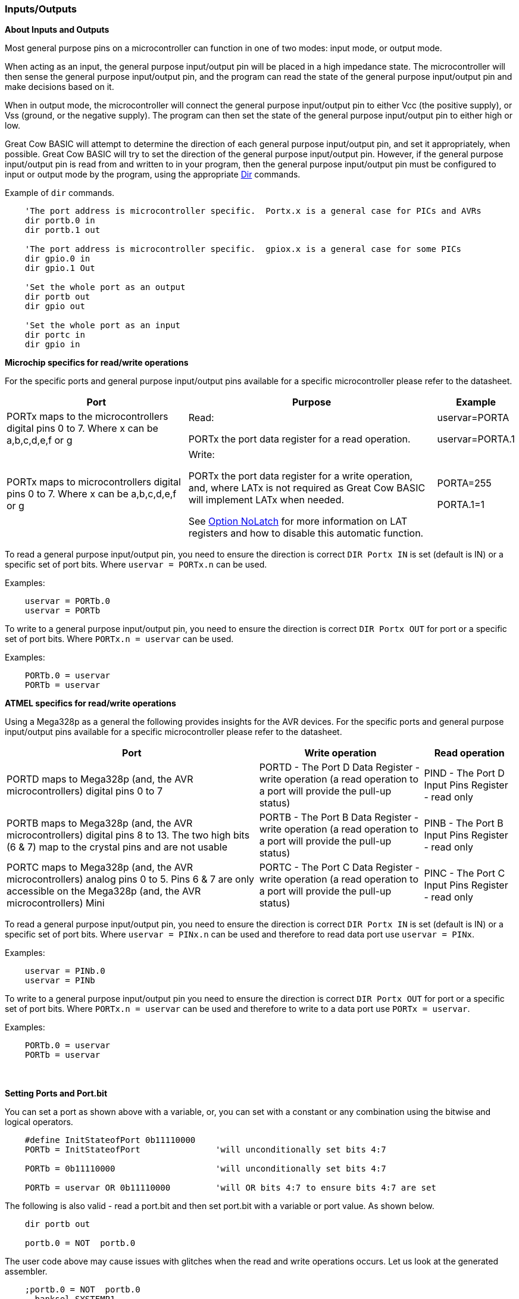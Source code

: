 === Inputs/Outputs

*About Inputs and Outputs*

Most general purpose pins on a microcontroller can function in one of
two modes: input mode, or output mode.

When acting as an input, the general purpose input/output pin will be placed in a high impedance state.
The microcontroller will then sense the general purpose input/output pin, and the program can read
the state of the general purpose input/output pin and make decisions based on it.

When in output mode, the microcontroller will connect the general purpose input/output pin to either
Vcc (the positive supply), or Vss (ground, or the negative supply). The
program can then set the state of the general purpose input/output pin to either high or low.

Great Cow BASIC will attempt to determine the direction of each general purpose input/output pin, and set it
appropriately, when possible. Great Cow BASIC will try to set the direction of the general purpose input/output pin.
However, if the general purpose input/output pin is read from and written to in your program, then
the general purpose input/output pin must be configured to input or output mode by the program, using
the appropriate <<_dir,Dir>> commands.

Example of `dir` commands.

----

    'The port address is microcontroller specific.  Portx.x is a general case for PICs and AVRs
    dir portb.0 in
    dir portb.1 out

    'The port address is microcontroller specific.  gpiox.x is a general case for some PICs
    dir gpio.0 in
    dir gpio.1 Out

    'Set the whole port as an output
    dir portb out
    dir gpio out

    'Set the whole port as an input
    dir portc in
    dir gpio in
----

*Microchip specifics for read/write operations*

For the specific ports and general purpose input/output pins available for a specific microcontroller please refer to the datasheet.

[cols=3, options="header,autowidth"]
|===
|*Port*
|*Purpose*
|*Example*

|PORTx maps to the microcontrollers digital pins 0 to 7. Where x can be a,b,c,d,e,f or g
|Read:

PORTx the port data register for a  read operation.
|uservar=PORTA

uservar=PORTA.1

|PORTx maps to microcontrollers digital pins 0 to 7. Where x can be a,b,c,d,e,f or g
|Write:

PORTx the port data register for a  write operation, and, where LATx is not required as Great Cow BASIC will implement LATx when needed.

See <<__option_nolatch,Option NoLatch>> for more information on LAT registers and how to disable this automatic function.

|PORTA=255

PORTA.1=1

|===

To read a general purpose input/output pin, you need to ensure the direction is correct `DIR Portx IN` is set (default is IN) or a specific set of port bits.
Where `uservar = PORTx.n` can be used.


Examples:

----
    uservar = PORTb.0
    uservar = PORTb
----


To write to a general purpose input/output pin, you need to ensure the direction is correct `DIR Portx OUT` for port or a specific set of port bits.
Where  `PORTx.n = uservar` can be used.


Examples:

----
    PORTb.0 = uservar
    PORTb = uservar
----


*ATMEL specifics for read/write operations*

Using a Mega328p as a general the following provides insights for the AVR devices.  For the specific ports and general purpose input/output pins available for a specific microcontroller please refer to the datasheet.

[cols=3, options="header,autowidth"]
|===
|*Port*
|*Write operation*
|*Read operation*

|PORTD maps to Mega328p (and, the AVR microcontrollers) digital pins 0 to 7
|PORTD - The Port D Data Register - write operation  (a read operation to a port will provide the pull-up status)
|PIND - The Port D Input Pins Register - read only

|PORTB maps to Mega328p (and, the AVR microcontrollers) digital pins 8 to 13. The two high bits (6 & 7) map to the crystal pins and are not usable
|PORTB - The Port B Data Register - write operation  (a read operation to a port will provide the pull-up status)
|PINB - The Port B Input Pins Register - read only

|PORTC maps to Mega328p (and, the AVR microcontrollers) analog pins 0 to 5. Pins 6 & 7 are only accessible on the Mega328p (and, the AVR microcontrollers) Mini
|PORTC - The Port C Data Register - write operation (a read operation to a port will provide the pull-up status)
|PINC - The Port C Input Pins Register - read only

|===

To read a general purpose input/output pin, you need to ensure the direction is correct `DIR Portx IN` is set (default is IN) or a specific set of port bits.
Where `uservar = PINx.n` can be used and therefore to read data port use `uservar = PINx`.


Examples:

----
    uservar = PINb.0
    uservar = PINb
----


To write to a general purpose input/output pin you need to ensure the direction is correct `DIR Portx OUT` for port or a specific set of port bits.
Where `PORTx.n = uservar` can be used and therefore to write to a data port use `PORTx = uservar`.


Examples:

----
    PORTb.0 = uservar
    PORTb = uservar
----
{empty} +
{empty} +
*Setting Ports and Port.bit*

You can set a port as shown above with a variable, or, you can set with a constant or any combination using the bitwise and logical operators.

----
    #define InitStateofPort 0b11110000
    PORTb = InitStateofPort               'will unconditionally set bits 4:7

    PORTb = 0b11110000                    'will unconditionally set bits 4:7

    PORTb = uservar OR 0b11110000         'will OR bits 4:7 to ensure bits 4:7 are set
----

The following is also valid - read a port.bit and then set port.bit with a variable or port value. As shown below.

----
    dir portb out

    portb.0 = NOT  portb.0
----
The user code above may cause issues with glitches when the read and write operations occurs.  Let us look at the generated assembler.

----
    ;portb.0 = NOT  portb.0
      banksel SYSTEMP1
      clrf  SysTemp1
      btfsc PORTB,0
      incf  SysTemp1,F
      comf  SysTemp1,F
      bcf PORTB,0
      btfsc SysTemp1,0
      bsf PORTB,0
----
To resolve any glitches add `#option Volatile` to your user code.

----
    #option Volatile portb.0

    dir portb out

    portb.0 = NOT  portb.0
----
This option provides the following assembler resolving the glitch issue.

----
    ;portb.0 = NOT  portb.0
      banksel SYSTEMP1
      clrf  SysTemp1
      btfsc PORTB,0
      incf  SysTemp1,F
      comf  SysTemp1,F
      btfsc SysTemp1,0
      bsf PORTB,0
      btfss SysTemp1,0
      bcf PORTB,0
----
{empty} +
{empty} +

*See also*  <<_dir,Dir>>, <<__option_volatile,#Option Volatile>>

{empty} +
{empty} +
